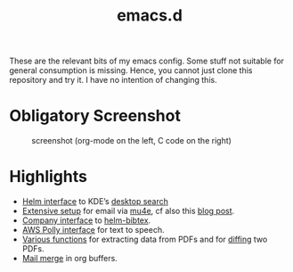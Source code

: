 #+TITLE: emacs.d

These are the relevant bits of my emacs config. Some stuff not suitable for general consumption is missing. Hence, you cannot just clone this repository and try it. I have no intention of changing this.

* Obligatory Screenshot 

#+CAPTION: screenshot (org-mode on the left, C code on the right)
[[./screenshot.png]]

* Highlights

- [[https://github.com/malb/emacs.d/blob/master/local/helm-baloo.el][Helm interface]] to KDE’s [[https://community.kde.org/Baloo][desktop search]]
- [[https://github.com/malb/emacs.d/blob/master/malb.org#e-mail-mu4e][Extensive setup]] for email via [[https://www.djcbsoftware.nl/code/mu/mu4e.html][mu4e]], cf also this [[https://martinralbrecht.wordpress.com/2016/05/30/handling-email-with-emacs/][blog post]].
- [[https://github.com/malb/emacs.d/blob/master/malb.org#bibtex-completion--helm-bibtex][Company interface]] to [[https://github.com/tmalsburg/helm-bibtex][helm-bibtex]].
- [[https://github.com/malb/emacs.d/blob/master/local/aws-polly.el][AWS Polly interface]] for text to speech.
- [[https://github.com/malb/emacs.d/blob/master/malb.org#pdf-viewer][Various functions]] for extracting data from PDFs and for [[https://github.com/malb/emacs.d/blob/master/malb.org#pdf-diff][diffing]] two PDFs.
- [[https://github.com/malb/emacs.d/blob/master/malb.org#mail-merge][Mail merge]] in org buffers.
